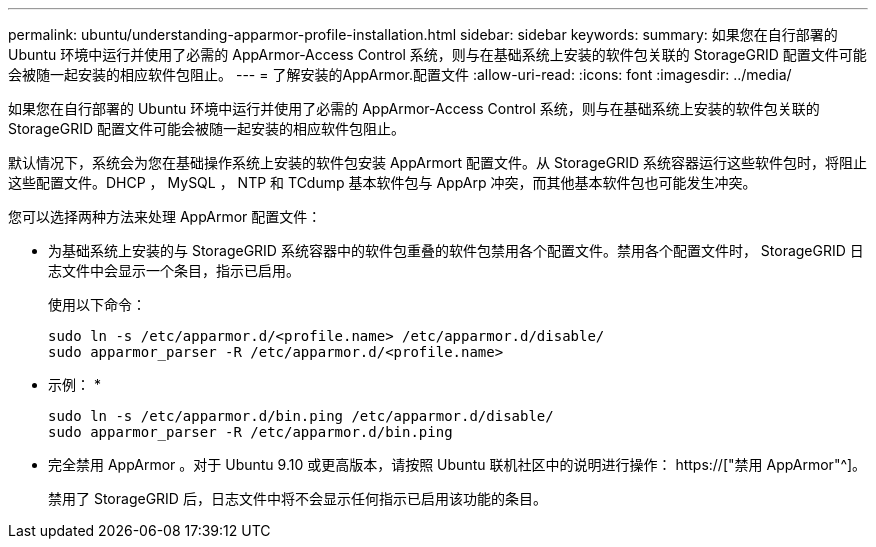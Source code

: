 ---
permalink: ubuntu/understanding-apparmor-profile-installation.html 
sidebar: sidebar 
keywords:  
summary: 如果您在自行部署的 Ubuntu 环境中运行并使用了必需的 AppArmor-Access Control 系统，则与在基础系统上安装的软件包关联的 StorageGRID 配置文件可能会被随一起安装的相应软件包阻止。 
---
= 了解安装的AppArmor.配置文件
:allow-uri-read: 
:icons: font
:imagesdir: ../media/


[role="lead"]
如果您在自行部署的 Ubuntu 环境中运行并使用了必需的 AppArmor-Access Control 系统，则与在基础系统上安装的软件包关联的 StorageGRID 配置文件可能会被随一起安装的相应软件包阻止。

默认情况下，系统会为您在基础操作系统上安装的软件包安装 AppArmort 配置文件。从 StorageGRID 系统容器运行这些软件包时，将阻止这些配置文件。DHCP ， MySQL ， NTP 和 TCdump 基本软件包与 AppArp 冲突，而其他基本软件包也可能发生冲突。

您可以选择两种方法来处理 AppArmor 配置文件：

* 为基础系统上安装的与 StorageGRID 系统容器中的软件包重叠的软件包禁用各个配置文件。禁用各个配置文件时， StorageGRID 日志文件中会显示一个条目，指示已启用。
+
使用以下命令：

+
[listing]
----
sudo ln -s /etc/apparmor.d/<profile.name> /etc/apparmor.d/disable/
sudo apparmor_parser -R /etc/apparmor.d/<profile.name>
----
+
* 示例： *

+
[listing]
----
sudo ln -s /etc/apparmor.d/bin.ping /etc/apparmor.d/disable/
sudo apparmor_parser -R /etc/apparmor.d/bin.ping
----
* 完全禁用 AppArmor 。对于 Ubuntu 9.10 或更高版本，请按照 Ubuntu 联机社区中的说明进行操作： https://["禁用 AppArmor"^]。
+
禁用了 StorageGRID 后，日志文件中将不会显示任何指示已启用该功能的条目。


